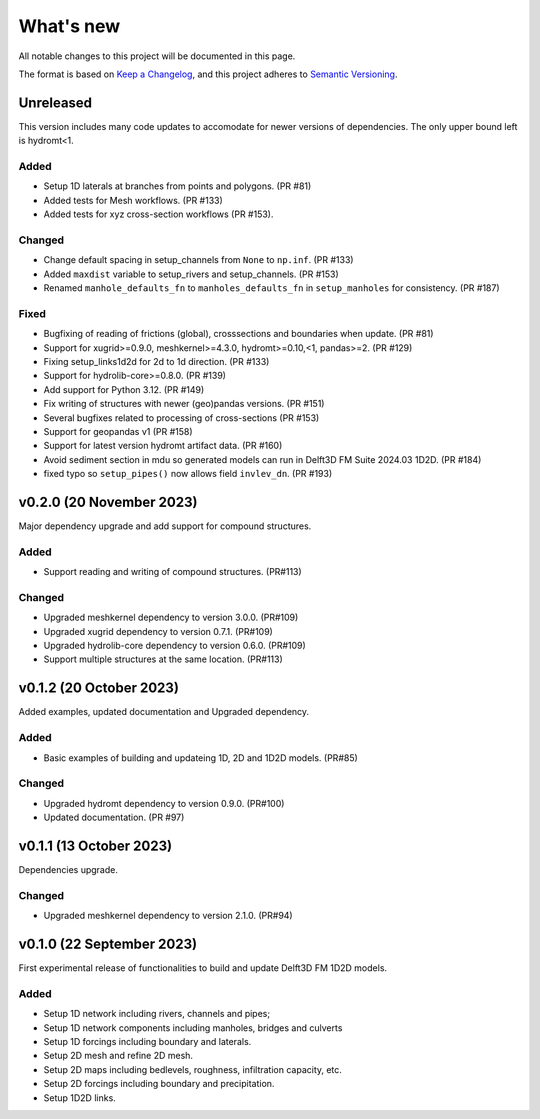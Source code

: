 ==========
What's new
==========
All notable changes to this project will be documented in this page.

The format is based on `Keep a Changelog`_, and this project adheres to
`Semantic Versioning`_.

Unreleased
==========
This version includes many code updates to accomodate for newer versions of dependencies.
The only upper bound left is hydromt<1.

Added
-----
- Setup 1D laterals at branches from points and polygons. (PR #81)
- Added tests for Mesh workflows. (PR #133)
- Added tests for xyz cross-section workflows (PR #153).

Changed
-------
- Change default spacing in setup_channels from ``None`` to ``np.inf``. (PR #133)
- Added ``maxdist`` variable to setup_rivers and setup_channels. (PR #153)
- Renamed ``manhole_defaults_fn`` to ``manholes_defaults_fn`` in ``setup_manholes`` for consistency. (PR #187)

Fixed
-----
- Bugfixing of reading of frictions (global), crosssections and boundaries when update. (PR #81)
- Support for xugrid>=0.9.0, meshkernel>=4.3.0, hydromt>=0.10,<1, pandas>=2. (PR #129)
- Fixing setup_links1d2d for 2d to 1d direction. (PR #133)
- Support for hydrolib-core>=0.8.0. (PR #139)
- Add support for Python 3.12. (PR #149)
- Fix writing of structures with newer (geo)pandas versions. (PR #151)
- Several bugfixes related to processing of cross-sections (PR #153)
- Support for geopandas v1 (PR #158)
- Support for latest version hydromt artifact data. (PR #160)
- Avoid sediment section in mdu so generated models can run in Delft3D FM Suite 2024.03 1D2D. (PR #184)
- fixed typo so ``setup_pipes()`` now allows field ``invlev_dn``. (PR #193)

v0.2.0 (20 November 2023)
=========================
Major dependency upgrade and add support for compound structures.

Added
-----
- Support reading and writing of compound structures. (PR#113)

Changed
-------
- Upgraded meshkernel dependency to version 3.0.0. (PR#109)
- Upgraded xugrid dependency to version 0.7.1. (PR#109)
- Upgraded hydrolib-core dependency to version 0.6.0. (PR#109)
- Support multiple structures at the same location. (PR#113)

v0.1.2 (20 October 2023)
========================
Added examples, updated documentation and Upgraded dependency.

Added
-----
- Basic examples of building and updateing 1D, 2D and 1D2D models. (PR#85)

Changed
-------
- Upgraded hydromt dependency to version 0.9.0. (PR#100)
- Updated documentation. (PR #97)

v0.1.1 (13 October 2023)
========================
Dependencies upgrade.

Changed
-------
- Upgraded meshkernel dependency to version 2.1.0. (PR#94)

v0.1.0 (22 September 2023)
==========================
First experimental release of functionalities to build and update Delft3D FM 1D2D models.

Added
-----
- Setup 1D network including rivers, channels and pipes;
- Setup 1D network components including manholes, bridges and culverts
- Setup 1D forcings including boundary and laterals.
- Setup 2D mesh and refine 2D mesh.
- Setup 2D maps including bedlevels, roughness, infiltration capacity, etc.
- Setup 2D forcings including boundary and precipitation.
- Setup 1D2D links.

.. _Keep a Changelog: http://keepachangelog.com/en/1.0.0/
.. _Semantic Versioning: http://semver.org/spec/v2.0.0.html
